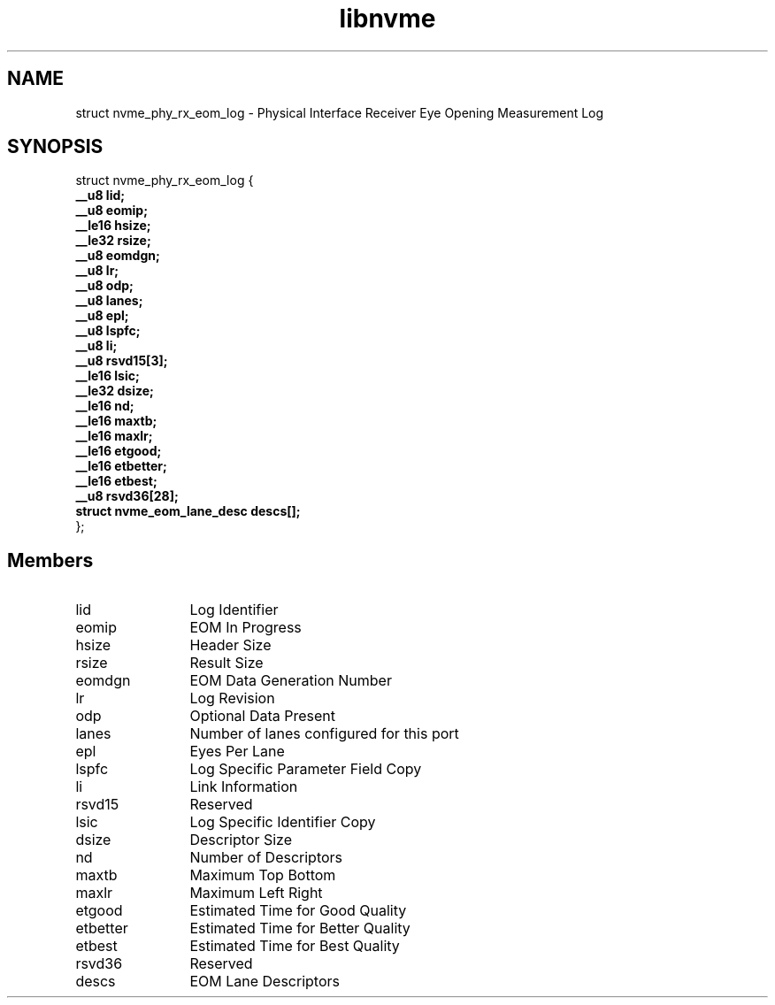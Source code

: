 .TH "libnvme" 9 "struct nvme_phy_rx_eom_log" "September 2023" "API Manual" LINUX
.SH NAME
struct nvme_phy_rx_eom_log \- Physical Interface Receiver Eye Opening Measurement Log
.SH SYNOPSIS
struct nvme_phy_rx_eom_log {
.br
.BI "    __u8 lid;"
.br
.BI "    __u8 eomip;"
.br
.BI "    __le16 hsize;"
.br
.BI "    __le32 rsize;"
.br
.BI "    __u8 eomdgn;"
.br
.BI "    __u8 lr;"
.br
.BI "    __u8 odp;"
.br
.BI "    __u8 lanes;"
.br
.BI "    __u8 epl;"
.br
.BI "    __u8 lspfc;"
.br
.BI "    __u8 li;"
.br
.BI "    __u8 rsvd15[3];"
.br
.BI "    __le16 lsic;"
.br
.BI "    __le32 dsize;"
.br
.BI "    __le16 nd;"
.br
.BI "    __le16 maxtb;"
.br
.BI "    __le16 maxlr;"
.br
.BI "    __le16 etgood;"
.br
.BI "    __le16 etbetter;"
.br
.BI "    __le16 etbest;"
.br
.BI "    __u8 rsvd36[28];"
.br
.BI "    struct nvme_eom_lane_desc descs[];"
.br
.BI "
};
.br

.SH Members
.IP "lid" 12
Log Identifier
.IP "eomip" 12
EOM In Progress
.IP "hsize" 12
Header Size
.IP "rsize" 12
Result Size
.IP "eomdgn" 12
EOM Data Generation Number
.IP "lr" 12
Log Revision
.IP "odp" 12
Optional Data Present
.IP "lanes" 12
Number of lanes configured for this port
.IP "epl" 12
Eyes Per Lane
.IP "lspfc" 12
Log Specific Parameter Field Copy
.IP "li" 12
Link Information
.IP "rsvd15" 12
Reserved
.IP "lsic" 12
Log Specific Identifier Copy
.IP "dsize" 12
Descriptor Size
.IP "nd" 12
Number of Descriptors
.IP "maxtb" 12
Maximum Top Bottom
.IP "maxlr" 12
Maximum Left Right
.IP "etgood" 12
Estimated Time for Good Quality
.IP "etbetter" 12
Estimated Time for Better Quality
.IP "etbest" 12
Estimated Time for Best Quality
.IP "rsvd36" 12
Reserved
.IP "descs" 12
EOM Lane Descriptors
